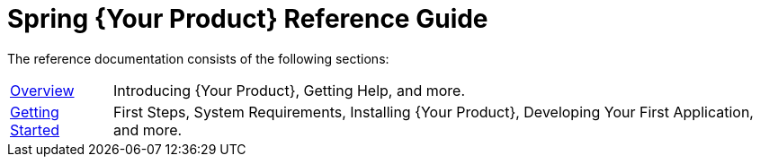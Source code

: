 = Spring {Your Product} Reference Guide

The reference documentation consists of the following sections:

[horizontal]
link:overview.html[Overview] :: Introducing {Your Product}, Getting Help, and more.
link:getting-started.html[Getting Started] :: First Steps, System Requirements, Installing {Your Product}, Developing Your First Application, and more.
// The rest of your chapters here, in the same format
